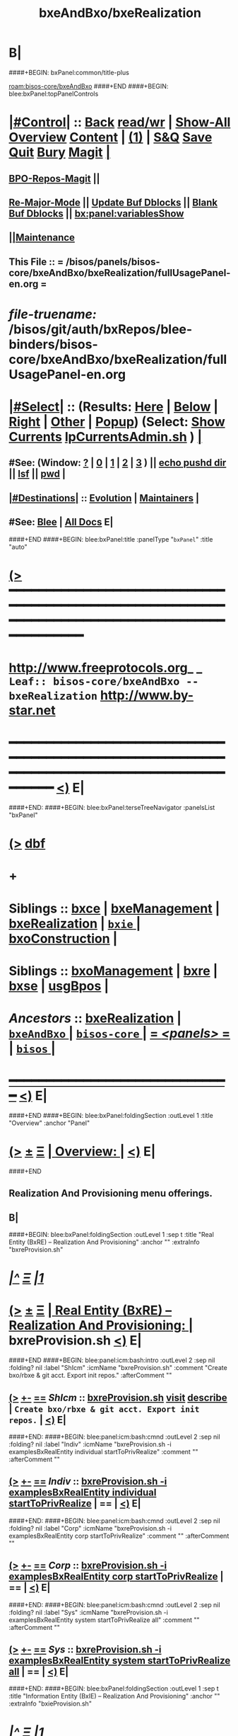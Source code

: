 * B|
####+BEGIN: bxPanel:common/title-plus
#+title: bxeAndBxo/bxeRealization
#+roam_tags: leaf
#+roam_key: bisos-core/bxeAndBxo/bxeRealization
[[roam:bisos-core/bxeAndBxo]]
####+END
####+BEGIN: blee:bxPanel:topPanelControls
*  [[elisp:(org-cycle)][|#Control|]] :: [[elisp:(blee:bnsm:menu-back)][Back]] [[elisp:(toggle-read-only)][read/wr]] | [[elisp:(show-all)][Show-All]]  [[elisp:(org-shifttab)][Overview]]  [[elisp:(progn (org-shifttab) (org-content))][Content]] | [[elisp:(delete-other-windows)][(1)]] | [[elisp:(progn (save-buffer) (kill-buffer))][S&Q]] [[elisp:(save-buffer)][Save]] [[elisp:(kill-buffer)][Quit]] [[elisp:(bury-buffer)][Bury]]  [[elisp:(magit)][Magit]]  [[elisp:(org-cycle)][| ]]
**  [[elisp:(bap:magit:bisos:current-bpo-repos/visit)][BPO-Repos-Magit]] ||
**  [[elisp:(blee:buf:re-major-mode)][Re-Major-Mode]] ||  [[elisp:(org-dblock-update-buffer-bx)][Update Buf Dblocks]] || [[elisp:(org-dblock-bx-blank-buffer)][Blank Buf Dblocks]] || [[elisp:(bx:panel:variablesShow)][bx:panel:variablesShow]]
**  [[elisp:(blee:menu-sel:comeega:maintenance:popupMenu)][||Maintenance]]
**  This File :: *= /bisos/panels/bisos-core/bxeAndBxo/bxeRealization/fullUsagePanel-en.org =*
* /file-truename:/  /bisos/git/auth/bxRepos/blee-binders/bisos-core/bxeAndBxo/bxeRealization/fullUsagePanel-en.org
*  [[elisp:(org-cycle)][|#Select|]]  :: (Results: [[elisp:(blee:bnsm:results-here)][Here]] | [[elisp:(blee:bnsm:results-split-below)][Below]] | [[elisp:(blee:bnsm:results-split-right)][Right]] | [[elisp:(blee:bnsm:results-other)][Other]] | [[elisp:(blee:bnsm:results-popup)][Popup]]) (Select:  [[elisp:(lsip-local-run-command "lpCurrentsAdmin.sh -i currentsGetThenShow")][Show Currents]]  [[elisp:(lsip-local-run-command "lpCurrentsAdmin.sh")][lpCurrentsAdmin.sh]] ) [[elisp:(org-cycle)][| ]]
**  #See:  (Window: [[elisp:(blee:bnsm:results-window-show)][?]] | [[elisp:(blee:bnsm:results-window-set 0)][0]] | [[elisp:(blee:bnsm:results-window-set 1)][1]] | [[elisp:(blee:bnsm:results-window-set 2)][2]] | [[elisp:(blee:bnsm:results-window-set 3)][3]] ) || [[elisp:(lsip-local-run-command-here "echo pushd dest")][echo pushd dir]] || [[elisp:(lsip-local-run-command-here "lsf")][lsf]] || [[elisp:(lsip-local-run-command-here "pwd")][pwd]] |
**  [[elisp:(org-cycle)][|#Destinations|]] :: [[Evolution]] | [[Maintainers]]  [[elisp:(org-cycle)][| ]]
**  #See:  [[elisp:(bx:bnsm:top:panel-blee)][Blee]] | [[elisp:(bx:bnsm:top:panel-listOfDocs)][All Docs]]  E|
####+END
####+BEGIN: blee:bxPanel:title :panelType "=bxPanel=" :title "auto"
* [[elisp:(show-all)][(>]] ━━━━━━━━━━━━━━━━━━━━━━━━━━━━━━━━━━━━━━━━━━━━━━━━━━━━━━━━━━━━━━━━━━━━━━━━━━━━━━━━━━━━━━━━━━━━━━━━━
*   [[img-link:file:/bisos/blee/env/images/fpfByStarElipseTop-50.png][http://www.freeprotocols.org]]_ _   ~Leaf:: bisos-core/bxeAndBxo -- bxeRealization~   [[img-link:file:/bisos/blee/env/images/fpfByStarElipseBottom-50.png][http://www.by-star.net]]
* ━━━━━━━━━━━━━━━━━━━━━━━━━━━━━━━━━━━━━━━━━━━━━━━━━━━━━━━━━━━━━━━━━━━━━━━━━━━━━━━━━━━━━━━━━━━━━  [[elisp:(org-shifttab)][<)]] E|
####+END:
####+BEGIN: blee:bxPanel:terseTreeNavigator :panelsList "bxPanel"
* [[elisp:(show-all)][(>]] [[elisp:(describe-function 'org-dblock-write:blee:bxPanel:terseTreeNavigator)][dbf]]
* +
*   *Siblings*   :: [[elisp:(blee:bnsm:panel-goto "/bisos/panels/bisos-core/bxeAndBxo/bxce")][bxce]] *|* [[elisp:(blee:bnsm:panel-goto "/bisos/panels/bisos-core/bxeAndBxo/bxeManagement")][bxeManagement]] *|* [[elisp:(blee:bnsm:panel-goto "/bisos/panels/bisos-core/bxeAndBxo/bxeRealization")][bxeRealization]] *|* [[elisp:(blee:bnsm:panel-goto "/bisos/panels/bisos-core/bxeAndBxo/bxie/_nodeBase_")][ =bxie= ]] *|* [[elisp:(blee:bnsm:panel-goto "/bisos/panels/bisos-core/bxeAndBxo/bxoConstruction")][bxoConstruction]] *|*
*   *Siblings*   :: [[elisp:(blee:bnsm:panel-goto "/bisos/panels/bisos-core/bxeAndBxo/bxoManagement")][bxoManagement]] *|* [[elisp:(blee:bnsm:panel-goto "/bisos/panels/bisos-core/bxeAndBxo/bxre")][bxre]] *|* [[elisp:(blee:bnsm:panel-goto "/bisos/panels/bisos-core/bxeAndBxo/bxse")][bxse]] *|* [[elisp:(blee:bnsm:panel-goto "/bisos/panels/bisos-core/bxeAndBxo/usgBpos")][usgBpos]] *|*
*   /Ancestors/  :: [[elisp:(blee:bnsm:panel-goto "//bisos/panels/bisos-core/bxeAndBxo/bxeRealization")][bxeRealization]] *|* [[elisp:(blee:bnsm:panel-goto "//bisos/panels/bisos-core/bxeAndBxo/_nodeBase_")][ =bxeAndBxo= ]] *|* [[elisp:(blee:bnsm:panel-goto "//bisos/panels/bisos-core/_nodeBase_")][ =bisos-core= ]] *|* [[elisp:(blee:bnsm:panel-goto "//bisos/panels/_nodeBase_")][ = /<panels>/ = ]] *|* [[elisp:(dired "//bisos")][ ~bisos~ ]] *|*
*                                   _━━━━━━━━━━━━━━━━━━━━━━━━━━━━━━_                          [[elisp:(org-shifttab)][<)]] E|
####+END
####+BEGIN: blee:bxPanel:foldingSection :outLevel 1 :title "Overview" :anchor "Panel"
* [[elisp:(show-all)][(>]]  _[[elisp:(blee:menu-sel:outline:popupMenu)][±]]_  _[[elisp:(blee:menu-sel:navigation:popupMenu)][Ξ]]_       [[elisp:(outline-show-subtree+toggle)][| *Overview:* |]] <<Panel>>   [[elisp:(org-shifttab)][<)]] E|
####+END
** 
** Realization And Provisioning menu offerings.
** B|
####+BEGIN: blee:bxPanel:foldingSection :outLevel 1 :sep t :title "Real Entity (BxRE) -- Realization And Provisioning" :anchor "" :extraInfo "bxreProvision.sh"
* /[[elisp:(beginning-of-buffer)][|^]]  [[elisp:(blee:menu-sel:navigation:popupMenu)][Ξ]] [[elisp:(delete-other-windows)][|1]]/
* [[elisp:(show-all)][(>]]  _[[elisp:(blee:menu-sel:outline:popupMenu)][±]]_  _[[elisp:(blee:menu-sel:navigation:popupMenu)][Ξ]]_       [[elisp:(outline-show-subtree+toggle)][| *Real Entity (BxRE) -- Realization And Provisioning:* |]]  bxreProvision.sh  [[elisp:(org-shifttab)][<)]] E|
####+END
####+BEGIN: blee:panel:icm:bash:intro :outLevel 2 :sep nil :folding? nil :label "ShIcm" :icmName "bxreProvision.sh" :comment "Create bxo/rbxe & git acct. Export init repos." :afterComment ""
** [[elisp:(show-all)][(>]] [[elisp:(blee:menu-sel:outline:popupMenu)][+-]] [[elisp:(blee:menu-sel:navigation:popupMenu)][==]]  /ShIcm/ :: [[elisp:(lsip-local-run-command "bxreProvision.sh -i examples")][bxreProvision.sh]]  [[elisp:(lsip-local-run-command "bxreProvision.sh -i visit")][visit]]  [[elisp:(lsip-local-run-command "bxreProvision.sh -i describe")][describe]] *|*  =Create bxo/rbxe & git acct. Export init repos.= *|*   [[elisp:(org-shifttab)][<)]] E|
####+END:
####+BEGIN: blee:panel:icm:bash:cmnd :outLevel 2 :sep nil :folding? nil :label "Indiv" :icmName "bxreProvision.sh -i examplesBxRealEntity individual startToPrivRealize" :comment "" :afterComment ""
** [[elisp:(show-all)][(>]] [[elisp:(blee:menu-sel:outline:popupMenu)][+-]] [[elisp:(blee:menu-sel:navigation:popupMenu)][==]]  /Indiv/ :: [[elisp:(lsip-local-run-command "bxreProvision.sh -i examplesBxRealEntity individual startToPrivRealize")][bxreProvision.sh -i examplesBxRealEntity individual startToPrivRealize]] *|*  == *|*    [[elisp:(org-shifttab)][<)]] E|
####+END:
####+BEGIN: blee:panel:icm:bash:cmnd :outLevel 2 :sep nil :folding? nil :label "Corp" :icmName "bxreProvision.sh -i examplesBxRealEntity corp startToPrivRealize" :comment "" :afterComment ""
** [[elisp:(show-all)][(>]] [[elisp:(blee:menu-sel:outline:popupMenu)][+-]] [[elisp:(blee:menu-sel:navigation:popupMenu)][==]]  /Corp/ :: [[elisp:(lsip-local-run-command "bxreProvision.sh -i examplesBxRealEntity corp startToPrivRealize")][bxreProvision.sh -i examplesBxRealEntity corp startToPrivRealize]] *|*  == *|*    [[elisp:(org-shifttab)][<)]] E|
####+END:
####+BEGIN: blee:panel:icm:bash:cmnd :outLevel 2 :sep nil :folding? nil :label "Sys" :icmName "bxreProvision.sh -i examplesBxRealEntity system startToPrivRealize all" :comment "" :afterComment ""
** [[elisp:(show-all)][(>]] [[elisp:(blee:menu-sel:outline:popupMenu)][+-]] [[elisp:(blee:menu-sel:navigation:popupMenu)][==]]  /Sys/ :: [[elisp:(lsip-local-run-command "bxreProvision.sh -i examplesBxRealEntity system startToPrivRealize all")][bxreProvision.sh -i examplesBxRealEntity system startToPrivRealize all]] *|*  == *|*    [[elisp:(org-shifttab)][<)]] E|
####+END:
####+BEGIN: blee:bxPanel:foldingSection :outLevel 1 :sep t :title "Information Entity (BxIE) -- Realization And Provisioning" :anchor "" :extraInfo "bxieProvision.sh"
* /[[elisp:(beginning-of-buffer)][|^]]  [[elisp:(blee:menu-sel:navigation:popupMenu)][Ξ]] [[elisp:(delete-other-windows)][|1]]/
* [[elisp:(show-all)][(>]]  _[[elisp:(blee:menu-sel:outline:popupMenu)][±]]_  _[[elisp:(blee:menu-sel:navigation:popupMenu)][Ξ]]_       [[elisp:(outline-show-subtree+toggle)][| *Information Entity (BxIE) -- Realization And Provisioning:* |]]  bxieProvision.sh  [[elisp:(org-shifttab)][<)]] E|
####+END
####+BEGIN: blee:panel:icm:bash:intro :outLevel 2 :sep nil :folding? nil :label "ShIcm" :icmName "bxieProvision.sh" :comment "Create bxo/rbxe & git acct. Export init repos." :afterComment ""
** [[elisp:(show-all)][(>]] [[elisp:(blee:menu-sel:outline:popupMenu)][+-]] [[elisp:(blee:menu-sel:navigation:popupMenu)][==]]  /ShIcm/ :: [[elisp:(lsip-local-run-command "bxieProvision.sh -i examples")][bxieProvision.sh]]  [[elisp:(lsip-local-run-command "bxieProvision.sh -i visit")][visit]]  [[elisp:(lsip-local-run-command "bxieProvision.sh -i describe")][describe]] *|*  =Create bxo/rbxe & git acct. Export init repos.= *|*   [[elisp:(org-shifttab)][<)]] E|
####+END:
####+BEGIN: blee:panel:icm:bash:cmnd :outLevel 2 :sep nil :folding? nil :label "indiv" :icmName "bxieProvision.sh -i examplesBxInfoEntity registrar startToPrivRealize all" :comment "" :afterComment ""
** [[elisp:(show-all)][(>]] [[elisp:(blee:menu-sel:outline:popupMenu)][+-]] [[elisp:(blee:menu-sel:navigation:popupMenu)][==]]  /indiv/ :: [[elisp:(lsip-local-run-command "bxieProvision.sh -i examplesBxInfoEntity registrar startToPrivRealize all")][bxieProvision.sh -i examplesBxInfoEntity registrar startToPrivRealize all]] *|*  == *|*    [[elisp:(org-shifttab)][<)]] E|
####+END:
####+BEGIN: blee:panel:icm:bash:cmnd :outLevel 2 :sep nil :folding? nil :label "site" :icmName "bxieProvision.sh -i examplesBxInfoEntity site startToPrivRealize all" :comment "" :afterComment ""
** [[elisp:(show-all)][(>]] [[elisp:(blee:menu-sel:outline:popupMenu)][+-]] [[elisp:(blee:menu-sel:navigation:popupMenu)][==]]  /site/ :: [[elisp:(lsip-local-run-command "bxieProvision.sh -i examplesBxInfoEntity site startToPrivRealize all")][bxieProvision.sh -i examplesBxInfoEntity site startToPrivRealize all]] *|*  == *|*    [[elisp:(org-shifttab)][<)]] E|
####+END:
####+BEGIN: blee:panel:icm:bash:cmnd :outLevel 2 :sep nil :folding? nil :label "sysChar" :icmName "bxieProvision.sh -i examplesBxInfoEntity sysChar startToPrivRealize all" :comment "" :afterComment ""
** [[elisp:(show-all)][(>]] [[elisp:(blee:menu-sel:outline:popupMenu)][+-]] [[elisp:(blee:menu-sel:navigation:popupMenu)][==]]  /sysChar/ :: [[elisp:(lsip-local-run-command "bxieProvision.sh -i examplesBxInfoEntity sysChar startToPrivRealize all")][bxieProvision.sh -i examplesBxInfoEntity sysChar startToPrivRealize all]] *|*  == *|*    [[elisp:(org-shifttab)][<)]] E|
####+END:
####+BEGIN: blee:panel:icm:bash:cmnd :outLevel 2 :sep nil :folding? nil :label "usgAcct" :icmName "bxieProvision.sh -i examplesBxInfoEntity usgAcct startToPrivRealize all" :comment "" :afterComment ""
** [[elisp:(show-all)][(>]] [[elisp:(blee:menu-sel:outline:popupMenu)][+-]] [[elisp:(blee:menu-sel:navigation:popupMenu)][==]]  /usgAcct/ :: [[elisp:(lsip-local-run-command "bxieProvision.sh -i examplesBxInfoEntity usgAcct startToPrivRealize all")][bxieProvision.sh -i examplesBxInfoEntity usgAcct startToPrivRealize all]] *|*  == *|*    [[elisp:(org-shifttab)][<)]] E|
####+END:
####+BEGIN: blee:panel:icm:bash:cmnd :outLevel 2 :sep nil :folding? nil :label "usage" :icmName "bxieProvision.sh -i examplesBxInfoEntity usage startToPrivRealize all" :comment "" :afterComment ""
** [[elisp:(show-all)][(>]] [[elisp:(blee:menu-sel:outline:popupMenu)][+-]] [[elisp:(blee:menu-sel:navigation:popupMenu)][==]]  /usage/ :: [[elisp:(lsip-local-run-command "bxieProvision.sh -i examplesBxInfoEntity usage startToPrivRealize all")][bxieProvision.sh -i examplesBxInfoEntity usage startToPrivRealize all]] *|*  == *|*    [[elisp:(org-shifttab)][<)]] E|
####+END:
####+BEGIN: blee:panel:icm:bash:cmnd :outLevel 2 :sep nil :folding? nil :label "project" :icmName "bxieProvision.sh -i examplesBxInfoEntity project startToPrivRealize all" :comment "" :afterComment ""
** [[elisp:(show-all)][(>]] [[elisp:(blee:menu-sel:outline:popupMenu)][+-]] [[elisp:(blee:menu-sel:navigation:popupMenu)][==]]  /project/ :: [[elisp:(lsip-local-run-command "bxieProvision.sh -i examplesBxInfoEntity project startToPrivRealize all")][bxieProvision.sh -i examplesBxInfoEntity project startToPrivRealize all]] *|*  == *|*    [[elisp:(org-shifttab)][<)]] E|
####+END:
####+BEGIN: blee:panel:icm:bash:cmnd :outLevel 2 :sep nil :folding? nil :label "lcnt" :icmName "echo NOTYET, For now a project" :comment "" :afterComment ""
** [[elisp:(show-all)][(>]] [[elisp:(blee:menu-sel:outline:popupMenu)][+-]] [[elisp:(blee:menu-sel:navigation:popupMenu)][==]]  /lcnt/ :: [[elisp:(lsip-local-run-command "echo NOTYET, For now a project")][echo NOTYET, For now a project]] *|*  == *|*    [[elisp:(org-shifttab)][<)]] E|
####+END:
####+BEGIN: blee:panel:icm:bash:cmnd :outLevel 2 :sep nil :folding? nil :label "pyPip" :icmName "echo NOTYET, For now a project" :comment "" :afterComment ""
** [[elisp:(show-all)][(>]] [[elisp:(blee:menu-sel:outline:popupMenu)][+-]] [[elisp:(blee:menu-sel:navigation:popupMenu)][==]]  /pyPip/ :: [[elisp:(lsip-local-run-command "echo NOTYET, For now a project")][echo NOTYET, For now a project]] *|*  == *|*    [[elisp:(org-shifttab)][<)]] E|
####+END:
####+BEGIN: blee:panel:icm:bash:cmnd :outLevel 2 :sep nil :folding? nil :label "virtGuest" :icmName "bxieProvision.sh -i examplesBxInfoEntity virtGuest startToPrivRealize all" :comment "" :afterComment ""
** [[elisp:(show-all)][(>]] [[elisp:(blee:menu-sel:outline:popupMenu)][+-]] [[elisp:(blee:menu-sel:navigation:popupMenu)][==]]  /virtGuest/ :: [[elisp:(lsip-local-run-command "bxieProvision.sh -i examplesBxInfoEntity virtGuest startToPrivRealize all")][bxieProvision.sh -i examplesBxInfoEntity virtGuest startToPrivRealize all]] *|*  == *|*    [[elisp:(org-shifttab)][<)]] E|
####+END:
####+BEGIN: blee:bxPanel:foldingSection :outLevel 1 :sep t :title "Service Entity (BxSE) -- Realization And Provisioning" :anchor "" :extraInfo "bxseProvision.sh"
* /[[elisp:(beginning-of-buffer)][|^]]  [[elisp:(blee:menu-sel:navigation:popupMenu)][Ξ]] [[elisp:(delete-other-windows)][|1]]/
* [[elisp:(show-all)][(>]]  _[[elisp:(blee:menu-sel:outline:popupMenu)][±]]_  _[[elisp:(blee:menu-sel:navigation:popupMenu)][Ξ]]_       [[elisp:(outline-show-subtree+toggle)][| *Service Entity (BxSE) -- Realization And Provisioning:* |]]  bxseProvision.sh  [[elisp:(org-shifttab)][<)]] E|
####+END
####+BEGIN: blee:panel:icm:bash:intro :outLevel 2 :sep nil :folding? nil :label "ShIcm" :icmName "bxseProvision.sh" :comment "Create bxo/rbxe & git acct. Export init repos." :afterComment ""
** [[elisp:(show-all)][(>]] [[elisp:(blee:menu-sel:outline:popupMenu)][+-]] [[elisp:(blee:menu-sel:navigation:popupMenu)][==]]  /ShIcm/ :: [[elisp:(lsip-local-run-command "bxseProvision.sh -i examples")][bxseProvision.sh]]  [[elisp:(lsip-local-run-command "bxseProvision.sh -i visit")][visit]]  [[elisp:(lsip-local-run-command "bxseProvision.sh -i describe")][describe]] *|*  =Create bxo/rbxe & git acct. Export init repos.= *|*   [[elisp:(org-shifttab)][<)]] E|
####+END:
####+BEGIN: blee:panel:icm:bash:cmnd :outLevel 2 :sep nil :folding? nil :label "ByName" :icmName "bxseProvision.sh -i examplesBxServiceEntity byname startToPrivRealize all" :comment "" :afterComment ""
** [[elisp:(show-all)][(>]] [[elisp:(blee:menu-sel:outline:popupMenu)][+-]] [[elisp:(blee:menu-sel:navigation:popupMenu)][==]]  /ByName/ :: [[elisp:(lsip-local-run-command "bxseProvision.sh -i examplesBxServiceEntity byname startToPrivRealize all")][bxseProvision.sh -i examplesBxServiceEntity byname startToPrivRealize all]] *|*  == *|*    [[elisp:(org-shifttab)][<)]] E|
####+END:
####+BEGIN: blee:panel:icm:bash:cmnd :outLevel 2 :sep nil :folding? nil :label "BySmb" :icmName "bxseProvision.sh -i examplesBxServiceEntity bysmb startToPrivRealize all" :comment "" :afterComment ""
** [[elisp:(show-all)][(>]] [[elisp:(blee:menu-sel:outline:popupMenu)][+-]] [[elisp:(blee:menu-sel:navigation:popupMenu)][==]]  /BySmb/ :: [[elisp:(lsip-local-run-command "bxseProvision.sh -i examplesBxServiceEntity bysmb startToPrivRealize all")][bxseProvision.sh -i examplesBxServiceEntity bysmb startToPrivRealize all]] *|*  == *|*    [[elisp:(org-shifttab)][<)]] E|
####+END:
####+BEGIN: blee:bxPanel:foldingSection :outLevel 1 :sep t :title "Materialization Entity (BxME) -- Realization & Provisioning" :anchor "" :extraInfo "NOTYET bxmeProvision.sh"
* /[[elisp:(beginning-of-buffer)][|^]]  [[elisp:(blee:menu-sel:navigation:popupMenu)][Ξ]] [[elisp:(delete-other-windows)][|1]]/
* [[elisp:(show-all)][(>]]  _[[elisp:(blee:menu-sel:outline:popupMenu)][±]]_  _[[elisp:(blee:menu-sel:navigation:popupMenu)][Ξ]]_       [[elisp:(outline-show-subtree+toggle)][| *Materialization Entity (BxME) -- Realization & Provisioning:* |]]  NOTYET bxmeProvision.sh  [[elisp:(org-shifttab)][<)]] E|
####+END
** NOTYET
** Creation starts with siteBxmoCreate.sh  siteBxmoMaterialize.sh
** 
####+BEGIN: blee:bxPanel:separator :outLevel 1
* /[[elisp:(beginning-of-buffer)][|^]] [[elisp:(blee:menu-sel:navigation:popupMenu)][==]] [[elisp:(delete-other-windows)][|1]]/
####+END
####+BEGIN: blee:bxPanel:evolution
* [[elisp:(show-all)][(>]] [[elisp:(describe-function 'org-dblock-write:blee:bxPanel:evolution)][dbf]]
*                                   _━━━━━━━━━━━━━━━━━━━━━━━━━━━━━━_
* [[elisp:(show-all)][|n]]  _[[elisp:(blee:menu-sel:outline:popupMenu)][±]]_  _[[elisp:(blee:menu-sel:navigation:popupMenu)][Ξ]]_     [[elisp:(org-cycle)][| *Maintenance:* | ]]  [[elisp:(blee:menu-sel:agenda:popupMenu)][||Agenda]]  <<Evolution>>  [[elisp:(org-shifttab)][<)]] E|
####+END
####+BEGIN: blee:bxPanel:foldingSection :outLevel 2 :title "Notes, Ideas, Tasks, Agenda" :anchor "Tasks"
** [[elisp:(show-all)][(>]]  _[[elisp:(blee:menu-sel:outline:popupMenu)][±]]_  _[[elisp:(blee:menu-sel:navigation:popupMenu)][Ξ]]_       [[elisp:(outline-show-subtree+toggle)][| /Notes, Ideas, Tasks, Agenda:/ |]] <<Tasks>>   [[elisp:(org-shifttab)][<)]] E|
####+END
*** TODO Some Idea
####+BEGIN: blee:bxPanel:evolutionMaintainers
** [[elisp:(show-all)][(>]] [[elisp:(describe-function 'org-dblock-write:blee:bxPanel:evolutionMaintainers)][dbf]]
** [[elisp:(show-all)][|n]]  _[[elisp:(blee:menu-sel:outline:popupMenu)][±]]_  _[[elisp:(blee:menu-sel:navigation:popupMenu)][Ξ]]_       [[elisp:(org-cycle)][| /Bug Reports, Development Team:/ | ]]  <<Maintainers>>
***  Problem Report                       ::   [[elisp:(find-file "")][Send debbug Email]]
***  Maintainers                          ::   [[bbdb:Mohsen.*Banan]]  :: http://mohsen.1.banan.byname.net  E|
####+END
* B|
####+BEGIN: blee:bxPanel:footerPanelControls
* [[elisp:(show-all)][(>]] ━━━━━━━━━━━━━━━━━━━━━━━━━━━━━━━━━━━━━━━━━━━━━━━━━━━━━━━━━━━━━━━━━━━━━━━━━━━━━━━━━━━━━━━━━━━━━━━━━
* /Footer Controls/ ::  [[elisp:(blee:bnsm:menu-back)][Back]]  [[elisp:(toggle-read-only)][toggle-read-only]]  [[elisp:(show-all)][Show-All]]  [[elisp:(org-shifttab)][Cycle Glob Vis]]  [[elisp:(delete-other-windows)][1 Win]]  [[elisp:(save-buffer)][Save]]   [[elisp:(kill-buffer)][Quit]]  [[elisp:(org-shifttab)][<)]] E|
####+END
####+BEGIN: blee:bxPanel:footerOrgParams
* [[elisp:(show-all)][(>]] [[elisp:(describe-function 'org-dblock-write:blee:bxPanel:footerOrgParams)][dbf]]
* [[elisp:(show-all)][|n]]  _[[elisp:(blee:menu-sel:outline:popupMenu)][±]]_  _[[elisp:(blee:menu-sel:navigation:popupMenu)][Ξ]]_     [[elisp:(org-cycle)][| *= Org-Mode Local Params: =* | ]]
#+STARTUP: overview
#+STARTUP: lognotestate
#+STARTUP: inlineimages
#+SEQ_TODO: TODO WAITING DELEGATED | DONE DEFERRED CANCELLED
#+TAGS: @desk(d) @home(h) @work(w) @withInternet(i) @road(r) call(c) errand(e)
#+CATEGORY: L:bxeRealization

####+END
####+BEGIN: blee:bxPanel:footerEmacsParams :primMode "org-mode"
* [[elisp:(show-all)][(>]] [[elisp:(describe-function 'org-dblock-write:blee:bxPanel:footerEmacsParams)][dbf]]
* [[elisp:(show-all)][|n]]  _[[elisp:(blee:menu-sel:outline:popupMenu)][±]]_  _[[elisp:(blee:menu-sel:navigation:popupMenu)][Ξ]]_     [[elisp:(org-cycle)][| *= Emacs Local Params: =* | ]]
# Local Variables:
# eval: (setq-local ~selectedSubject "noSubject")
# eval: (setq-local ~primaryMajorMode 'org-mode)
# eval: (setq-local ~blee:panelUpdater nil)
# eval: (setq-local ~blee:dblockEnabler nil)
# eval: (setq-local ~blee:dblockController "interactive")
# eval: (img-link-overlays)
# eval: (set-fill-column 115)
# eval: (blee:fill-column-indicator/enable)
# eval: (bx:load-file:ifOneExists "./panelActions.el")
# End:

####+END
